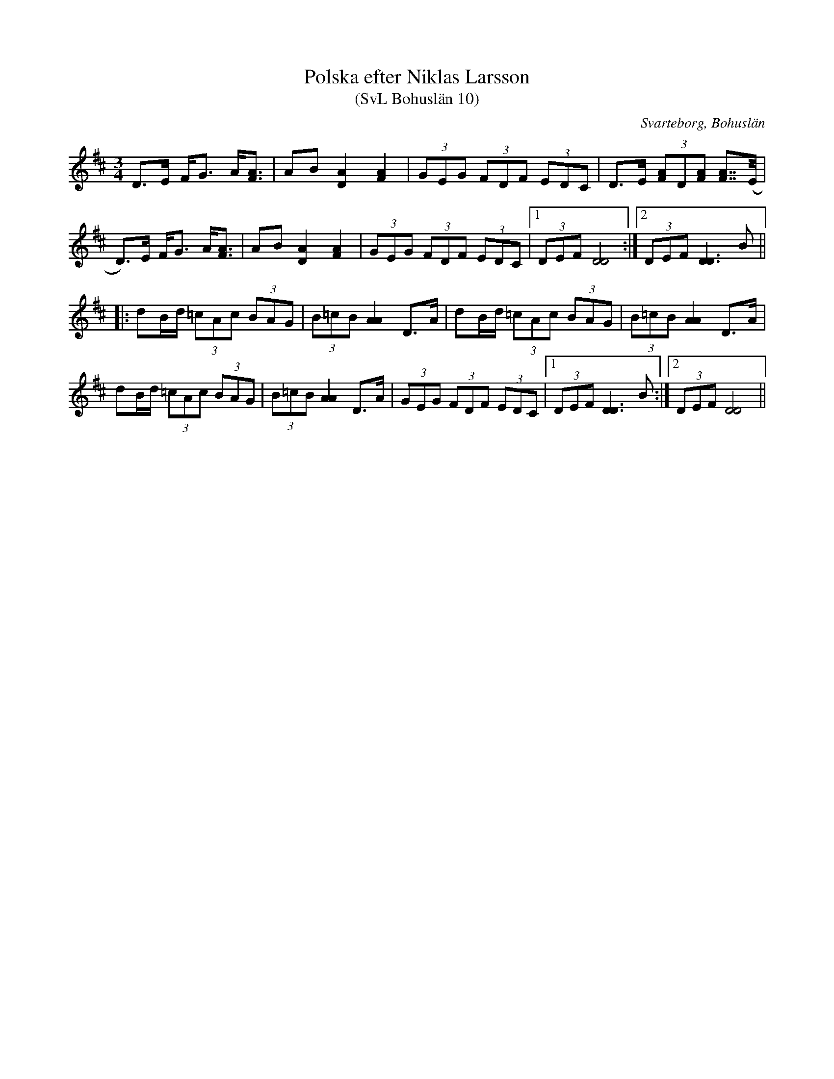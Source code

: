 %%abc-charset utf-8

X:10
T:Polska efter Niklas Larsson 
T:(SvL Bohuslän 10)
R:Polska
S:Niklas Larsson
B:Svenska Låtar Bohuslän
O:Svarteborg, Bohuslän
N: Spelbar på säckpipa i E
M:3/4
L:1/8
K:D
D>E F<G A<[AF]|AB [AD]2 [AF]2|(3GEG (3FDF (3EDC|D>E (3[FA]D[FA] [FA]>>(E|
D)>E F<G A<[AF]|AB [AD]2 [AF]2|(3GEG (3FDF (3EDC|1 (3DEF [DD]4:|2(3DEF [DD]3 B||
|:dB/d/ (3=cAc (3BAG|(3B=cB [AA]2 D>A|dB/d/ (3=cAc (3BAG|(3B=cB [AA]2 D>A|
dB/d/ (3=cAc (3BAG|(3B=cB [AA]2 D>A|(3GEG (3FDF (3EDC|1(3DEF [DD]3 B:|2 (3DEF [DD]4||

